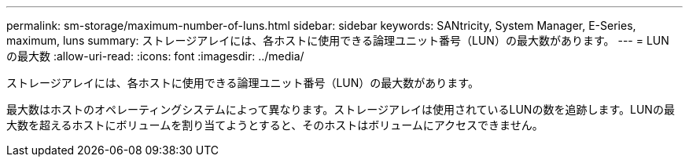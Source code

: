 ---
permalink: sm-storage/maximum-number-of-luns.html 
sidebar: sidebar 
keywords: SANtricity, System Manager, E-Series, maximum, luns 
summary: ストレージアレイには、各ホストに使用できる論理ユニット番号（LUN）の最大数があります。 
---
= LUN の最大数
:allow-uri-read: 
:icons: font
:imagesdir: ../media/


[role="lead"]
ストレージアレイには、各ホストに使用できる論理ユニット番号（LUN）の最大数があります。

最大数はホストのオペレーティングシステムによって異なります。ストレージアレイは使用されているLUNの数を追跡します。LUNの最大数を超えるホストにボリュームを割り当てようとすると、そのホストはボリュームにアクセスできません。
